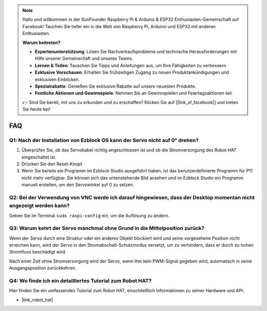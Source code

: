 .. note::

    Hallo und willkommen in der SunFounder Raspberry Pi & Arduino & ESP32 Enthusiasten-Gemeinschaft auf Facebook! Tauchen Sie tiefer ein in die Welt von Raspberry Pi, Arduino und ESP32 mit anderen Enthusiasten.

    **Warum beitreten?**

    - **Expertenunterstützung**: Lösen Sie Nachverkaufsprobleme und technische Herausforderungen mit Hilfe unserer Gemeinschaft und unseres Teams.
    - **Lernen & Teilen**: Tauschen Sie Tipps und Anleitungen aus, um Ihre Fähigkeiten zu verbessern.
    - **Exklusive Vorschauen**: Erhalten Sie frühzeitigen Zugang zu neuen Produktankündigungen und exklusiven Einblicken.
    - **Spezialrabatte**: Genießen Sie exklusive Rabatte auf unsere neuesten Produkte.
    - **Festliche Aktionen und Gewinnspiele**: Nehmen Sie an Gewinnspielen und Feiertagsaktionen teil.

    👉 Sind Sie bereit, mit uns zu erkunden und zu erschaffen? Klicken Sie auf [|link_sf_facebook|] und treten Sie heute bei!

FAQ
===========================

Q1: Nach der Installation von Ezblock OS kann der Servo nicht auf 0° drehen?
----------------------------------------------------------------------------------

1) Überprüfen Sie, ob das Servokabel richtig angeschlossen ist und ob die Stromversorgung des Robot HAT eingeschaltet ist.
2) Drücken Sie den Reset-Knopf.
3) Wenn Sie bereits ein Programm im Ezblock Studio ausgeführt haben, ist das benutzerdefinierte Programm für P11 nicht mehr verfügbar. Sie können sich das untenstehende Bild ansehen und im Ezblock Studio ein Programm manuell erstellen, um den Servowinkel auf 0 zu setzen.

.. image:: img/faq_servo.png

Q2: Bei der Verwendung von VNC werde ich darauf hingewiesen, dass der Desktop momentan nicht angezeigt werden kann?
-------------------------------------------------------------------------------------------------------------------------------------

Geben Sie im Terminal ``sudo raspi-config`` ein, um die Auflösung zu ändern.

Q3: Warum kehrt der Servo manchmal ohne Grund in die Mittelposition zurück?
------------------------------------------------------------------------------------

Wenn der Servo durch eine Struktur oder ein anderes Objekt blockiert wird und seine vorgesehene Position nicht erreichen kann, wird der Servo in den Stromabschalt-Schutzmodus versetzt, um zu verhindern, dass er durch zu hohen Stromfluss beschädigt wird.

Nach einer Zeit ohne Stromversorgung wird der Servo, wenn ihm kein PWM-Signal gegeben wird, automatisch in seine Ausgangsposition zurückkehren.

Q4: Wo finde ich ein detailliertes Tutorial zum Robot HAT?
---------------------------------------------------------------

Hier finden Sie ein umfassendes Tutorial zum Robot HAT, einschließlich Informationen zu seiner Hardware und API.

* |link_robot_hat|
